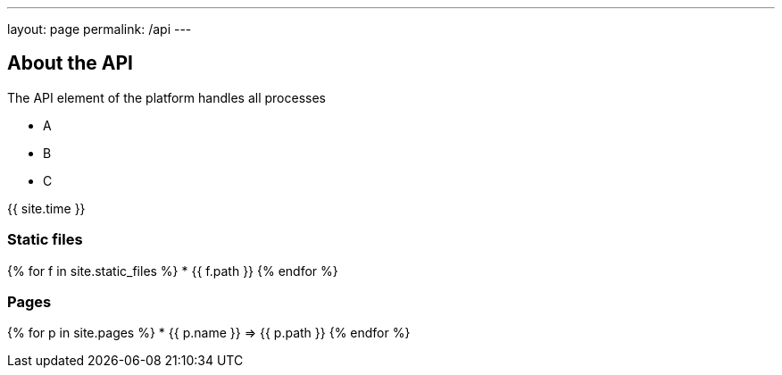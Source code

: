 ---
layout: page
permalink: /api
---

== About the API

The API element of the platform handles all processes

* A
* B
* C

{{ site.time }}

=== Static files
{% for f in site.static_files %}
* {{ f.path }}
{% endfor %}

=== Pages
{% for p in site.pages %}
* {{ p.name }} => {{ p.path }}
{% endfor %}